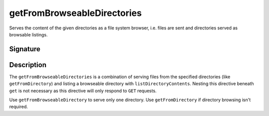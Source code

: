 .. _-getFromBrowseableDirectories-:

getFromBrowseableDirectories
============================

Serves the content of the given directories as a file system browser, i.e. files are sent and directories
served as browsable listings.

Signature
---------

.. includecode2:: /../../akka-http-scala/src/main/scala/akka/http/scaladsl/server/directives/FileAndResourceDirectives.scala
   :snippet: getFromBrowseableDirectories

Description
-----------

The ``getFromBrowseableDirectories`` is a combination of serving files from the specified directories (like
``getFromDirectory``) and listing a browseable directory with ``listDirectoryContents``. Nesting this directive beneath
``get`` is not necessary as this directive will only respond to ``GET`` requests.

Use ``getFromBrowseableDirectory`` to serve only one directory. Use ``getFromDirectory`` if directory browsing isn't
required.
